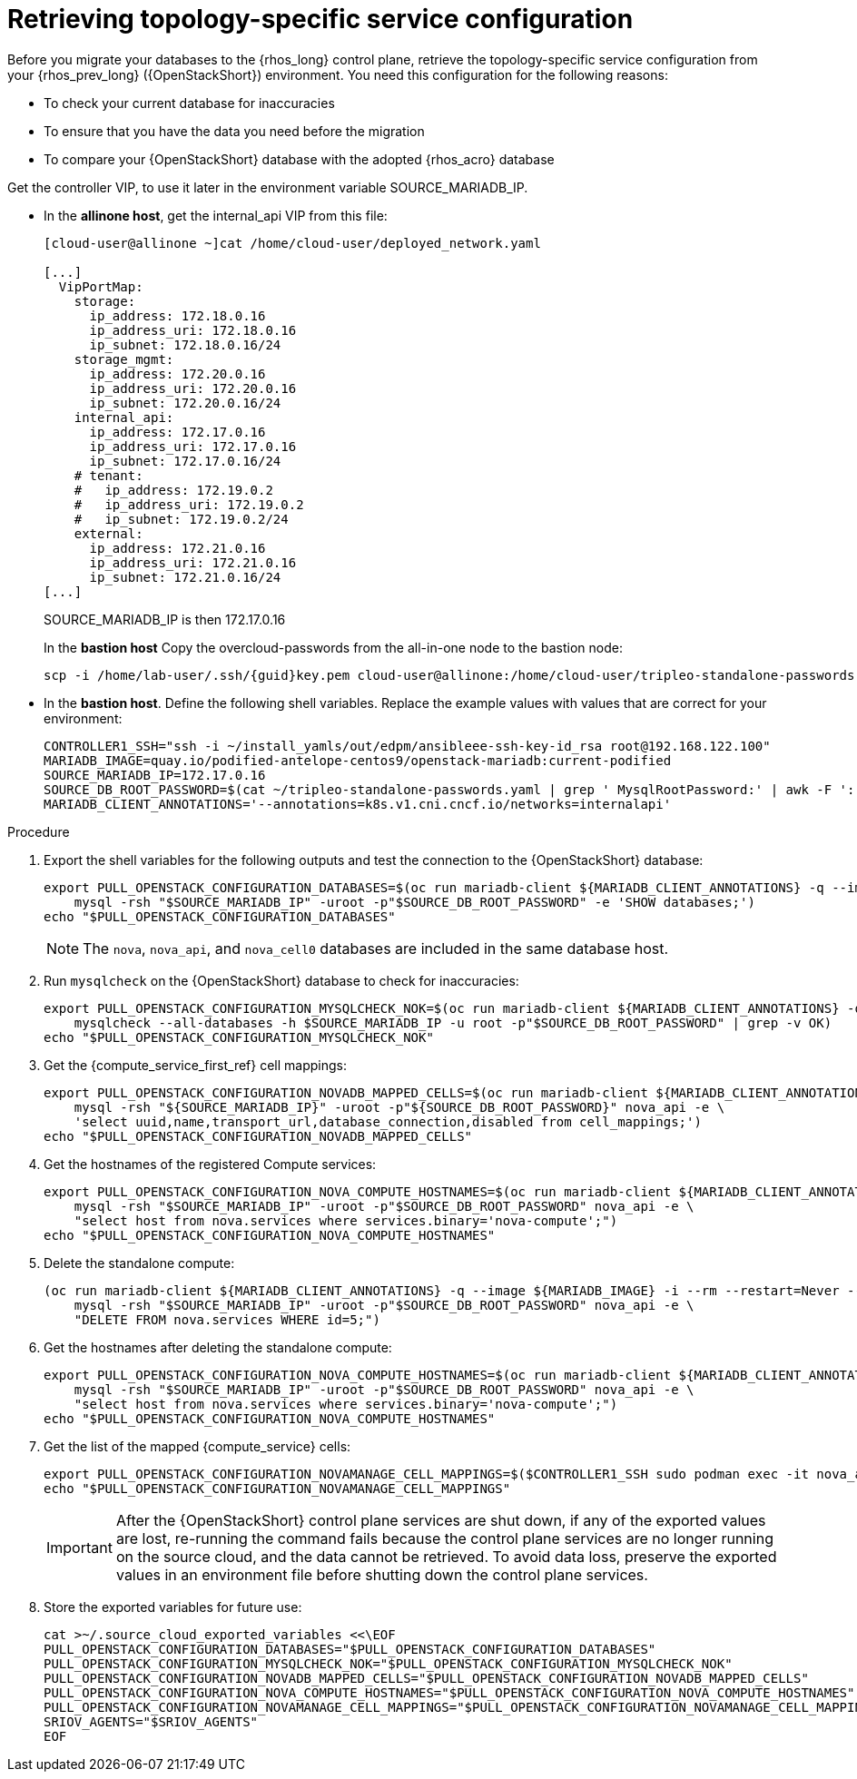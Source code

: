 [id="proc_retrieving-topology-specific-service-configuration_{context}"]

= Retrieving topology-specific service configuration

Before you migrate your databases to the {rhos_long} control plane, retrieve the topology-specific service configuration from your {rhos_prev_long} ({OpenStackShort}) environment. You need this configuration for the following reasons:

* To check your current database for inaccuracies
* To ensure that you have the data you need before the migration
* To compare your {OpenStackShort} database with the adopted {rhos_acro} database

Get the controller VIP, to use it later in the environment variable SOURCE_MARIADB_IP.

* In the *allinone host*, get the internal_api VIP from this file:
+
[source,bash,role=execute,subs=attributes]
----
[cloud-user@allinone ~]cat /home/cloud-user/deployed_network.yaml

[...]
  VipPortMap:
    storage:
      ip_address: 172.18.0.16
      ip_address_uri: 172.18.0.16
      ip_subnet: 172.18.0.16/24
    storage_mgmt:
      ip_address: 172.20.0.16
      ip_address_uri: 172.20.0.16
      ip_subnet: 172.20.0.16/24
    internal_api:
      ip_address: 172.17.0.16
      ip_address_uri: 172.17.0.16
      ip_subnet: 172.17.0.16/24
    # tenant:
    #   ip_address: 172.19.0.2
    #   ip_address_uri: 172.19.0.2
    #   ip_subnet: 172.19.0.2/24
    external:
      ip_address: 172.21.0.16
      ip_address_uri: 172.21.0.16
      ip_subnet: 172.21.0.16/24
[...]
----
+
SOURCE_MARIADB_IP is then 172.17.0.16
+
In the *bastion host* Copy the overcloud-passwords from the all-in-one node to the bastion node:
+
[source,bash,role=execute,subs=attributes]
----
scp -i /home/lab-user/.ssh/{guid}key.pem cloud-user@allinone:/home/cloud-user/tripleo-standalone-passwords.yaml ~/.
----
+
.Prerequisites

* In the *bastion host*. Define the following shell variables. Replace the example values with values that are correct for your environment:
+
[source,bash,role=execute,subs=attributes]
----
ifeval::["{OpenStackPreviousInstaller}" != "director_operator"]
ifeval::["{build}" != "downstream"]
CONTROLLER1_SSH="ssh -i ~/install_yamls/out/edpm/ansibleee-ssh-key-id_rsa root@192.168.122.100"
MARIADB_IMAGE=quay.io/podified-antelope-centos9/openstack-mariadb:current-podified
endif::[]
ifeval::["{build}" == "downstream"]
CONTROLLER1_SSH="ssh -i /home/lab-user/.ssh/{guid}key.pem cloud-user@allinone"
MARIADB_IMAGE=registry.redhat.io/rhoso/openstack-mariadb-rhel9:18.0
endif::[]
SOURCE_MARIADB_IP=172.17.0.16
ifeval::["{build}" != "downstream"]
SOURCE_DB_ROOT_PASSWORD=$(cat ~/tripleo-standalone-passwords.yaml | grep ' MysqlRootPassword:' | awk -F ': ' '{ print $2; }')
endif::[]
ifeval::["{build}" == "downstream"]
SOURCE_DB_ROOT_PASSWORD=$(cat ~/tripleo-standalone-passwords.yaml | grep ' MysqlRootPassword:' | awk -F ': ' '{ print $2; }')
endif::[]
MARIADB_CLIENT_ANNOTATIONS='--annotations=k8s.v1.cni.cncf.io/networks=internalapi'
----

.Procedure

. Export the shell variables for the following outputs and test the connection to the {OpenStackShort} database:
+
[source,bash,role=execute,subs=attributes]
----
ifeval::["{OpenStackPreviousInstaller}" != "director_operator"]
export PULL_OPENSTACK_CONFIGURATION_DATABASES=$(oc run mariadb-client ${MARIADB_CLIENT_ANNOTATIONS} -q --image ${MARIADB_IMAGE} -i --rm --restart=Never -- \
endif::[]
ifeval::["{OpenStackPreviousInstaller}" == "director_operator"]
export PULL_OPENSTACK_CONFIGURATION_DATABASES=$(oc run mariadb-client --overrides="$RUN_OVERRIDES" -n $OSPDO_NAMESPACE -q --image ${MARIADB_IMAGE} -i --rm --restart=Never -- \
endif::[]
    mysql -rsh "$SOURCE_MARIADB_IP" -uroot -p"$SOURCE_DB_ROOT_PASSWORD" -e 'SHOW databases;')
echo "$PULL_OPENSTACK_CONFIGURATION_DATABASES"
----
ifeval::["{OpenStackPreviousInstaller}" == "director_operator"]
----
export CONTROLLER1_SSH="oc -n $OSPDO_NAMESPACE rsh -c openstackclient openstackclient ssh controller-0.ctlplane"
----
* With OSPdO, the `mariadb-client` needs to run on the same {rhocp_long} node where the {OpenStackShort} Controller node is running. In addition, the `internalapi-static` network needs to be attached to the pod.
----
export PASSWORD_FILE="tripleo-passwords.yaml"
export OSPDO_NAMESPACE="openstack"
----
. Get the passwords file:
+
[source,bash,role=execute,subs=attributes]
----
oc get secret tripleo-passwords -n $OSPDO_NAMESPACE -o json | jq -r '.data["tripleo-overcloud-passwords.yaml"]' |
base64 -d >"${PASSWORD_FILE}"
----

. Get the name of the {OpenShiftShort} node where the {OpenStackShort} Controller virtual machine is running:
+
[source,bash,role=execute,subs=attributes]
----
export CONTROLLER_NODE=$(oc get vmi -ojson | jq -r '.items[0].status.nodeName')
export SOURCE_OVN_OVSDB_IP=172.17.0.160 # get this from the source OVN DB

export SOURCE_DB_ROOT_PASSWORD=$(grep <"${PASSWORD_FILE}" ' MysqlRootPassword:' | awk -F ': ' '{ print $2; }') || {
    echo "Failed to get the source DB root password"
    exit 1
}
----
. Find the mysql service IP in the `ctlplane-export.yaml` section of the `tripleo-exports-default` ConfigMap:
+
[source,bash,role=execute,subs=attributes]
----
cpexport=$(oc -n "${OSPDO_NAMESPACE}" get cm tripleo-exports-default -o json | jq -r '.data["ctlplane-export.yaml"]')
export SOURCE_MARIADB_IP=$(echo "$cpexport" | sed -e '0,/ MysqlInternal/d' | sed -n '0,/host_nobrackets/s/^.*host_nobrackets\:\s*\(.*\)$/\1/p')
+
export MARIADB_IMAGE='quay.io/podified-antelope-centos9/openstack-mariadb:current-podified'
+
RUN_OVERRIDES='{
    "apiVersion": "v1",
    "metadata": {
        "annotations": {
            "k8s.v1.cni.cncf.io/networks": "[{\"name\": \"internalapi-static\",\"namespace\": \"openstack\", \"ips\":[\"172.17.0.99/24\"]}]"
        }
    },
    "spec": {
        "nodeName": "'"$CONTROLLER_NODE"'",
        "securityContext": {
            "allowPrivilegeEscalation": false,
            "capabilities": {
                "drop": ["ALL"]
            },
            "runAsNonRoot": true,
            "seccompProfile": {
                "type": "RuntimeDefault"
            }
        }
    }
}'
----
.Procedure

. Export the shell variables for the following outputs and test the connection to the {OpenStackShort} database:
+
[source,bash,role=execute,subs=attributes]
----
export PULL_OPENSTACK_CONFIGURATION_DATABASES="$(oc run mariadb-client -q --image "${MARIADB_IMAGE}" \
        -i --rm --restart=Never {pod_annotations} -- mysql -rsh "$SOURCE_MARIADB_IP" -uroot -p"$SOURCE_DB_ROOT_PASSWORD" -e 'SHOW databases;')"
----
endif::[]
+
[NOTE]
The `nova`, `nova_api`, and `nova_cell0` databases are included in the same database host.

. Run `mysqlcheck` on the {OpenStackShort} database to check for inaccuracies:
+
[source,bash,role=execute,subs=attributes]
----
ifeval::["{OpenStackPreviousInstaller}" != "director_operator"]
export PULL_OPENSTACK_CONFIGURATION_MYSQLCHECK_NOK=$(oc run mariadb-client ${MARIADB_CLIENT_ANNOTATIONS} -q --image ${MARIADB_IMAGE} -i --rm --restart=Never -- \
endif::[]
ifeval::["{OpenStackPreviousInstaller}" == "director_operator"]
export PULL_OPENSTACK_CONFIGURATION_MYSQLCHECK_NOK=$(oc run mariadb-client --overrides="$RUN_OVERRIDES" -n $OSPDO_NAMESPACE -q --image ${MARIADB_IMAGE} -i --rm --restart=Never -- \
endif::[]
    mysqlcheck --all-databases -h $SOURCE_MARIADB_IP -u root -p"$SOURCE_DB_ROOT_PASSWORD" | grep -v OK)
echo "$PULL_OPENSTACK_CONFIGURATION_MYSQLCHECK_NOK"
----

. Get the {compute_service_first_ref} cell mappings:
+
[source,bash,role=execute,subs=attributes]
----
ifeval::["{OpenStackPreviousInstaller}" != "director_operator"]
export PULL_OPENSTACK_CONFIGURATION_NOVADB_MAPPED_CELLS=$(oc run mariadb-client ${MARIADB_CLIENT_ANNOTATIONS} -q --image ${MARIADB_IMAGE} -i --rm --restart=Never -- \
endif::[]
ifeval::["{OpenStackPreviousInstaller}" == "director_operator"]
export PULL_OPENSTACK_CONFIGURATION_NOVADB_MAPPED_CELLS=$(oc run mariadb-client --overrides="$RUN_OVERRIDES" -n $OSPDO_NAMESPACE -q --image ${MARIADB_IMAGE} -i --rm --restart=Never -- \
endif::[]
    mysql -rsh "${SOURCE_MARIADB_IP}" -uroot -p"${SOURCE_DB_ROOT_PASSWORD}" nova_api -e \
    'select uuid,name,transport_url,database_connection,disabled from cell_mappings;')
echo "$PULL_OPENSTACK_CONFIGURATION_NOVADB_MAPPED_CELLS"
----

. Get the hostnames of the registered Compute services:
+
[source,bash,role=execute,subs=attributes]
----
ifeval::["{OpenStackPreviousInstaller}" != "director_operator"]
export PULL_OPENSTACK_CONFIGURATION_NOVA_COMPUTE_HOSTNAMES=$(oc run mariadb-client ${MARIADB_CLIENT_ANNOTATIONS} -q --image ${MARIADB_IMAGE} -i --rm --restart=Never -- \
endif::[]
ifeval::["{OpenStackPreviousInstaller}" == "director_operator"]
export PULL_OPENSTACK_CONFIGURATION_NOVA_COMPUTE_HOSTNAMES=$(oc run mariadb-client --overrides="$RUN_OVERRIDES" -n $OSPDO_NAMESPACE -q --image ${MARIADB_IMAGE} -i --rm --restart=Never -- \
endif::[]
    mysql -rsh "$SOURCE_MARIADB_IP" -uroot -p"$SOURCE_DB_ROOT_PASSWORD" nova_api -e \
    "select host from nova.services where services.binary='nova-compute';")
echo "$PULL_OPENSTACK_CONFIGURATION_NOVA_COMPUTE_HOSTNAMES"
----

. Delete the standalone compute:
+
[source,bash,role=execute,subs=attributes]
----
(oc run mariadb-client ${MARIADB_CLIENT_ANNOTATIONS} -q --image ${MARIADB_IMAGE} -i --rm --restart=Never -- \
    mysql -rsh "$SOURCE_MARIADB_IP" -uroot -p"$SOURCE_DB_ROOT_PASSWORD" nova_api -e \
    "DELETE FROM nova.services WHERE id=5;")
----

. Get the hostnames after deleting the standalone compute:
+
[source,bash,role=execute,subs=attributes]
----
ifeval::["{OpenStackPreviousInstaller}" != "director_operator"]
export PULL_OPENSTACK_CONFIGURATION_NOVA_COMPUTE_HOSTNAMES=$(oc run mariadb-client ${MARIADB_CLIENT_ANNOTATIONS} -q --image ${MARIADB_IMAGE} -i --rm --restart=Never -- \
endif::[]
ifeval::["{OpenStackPreviousInstaller}" == "director_operator"]
export PULL_OPENSTACK_CONFIGURATION_NOVA_COMPUTE_HOSTNAMES=$(oc run mariadb-client --overrides="$RUN_OVERRIDES" -n $OSPDO_NAMESPACE -q --image ${MARIADB_IMAGE} -i --rm --restart=Never -- \
endif::[]
    mysql -rsh "$SOURCE_MARIADB_IP" -uroot -p"$SOURCE_DB_ROOT_PASSWORD" nova_api -e \
    "select host from nova.services where services.binary='nova-compute';")
echo "$PULL_OPENSTACK_CONFIGURATION_NOVA_COMPUTE_HOSTNAMES"
----

. Get the list of the mapped {compute_service} cells:
+
[source,bash,role=execute,subs=attributes]
----
export PULL_OPENSTACK_CONFIGURATION_NOVAMANAGE_CELL_MAPPINGS=$($CONTROLLER1_SSH sudo podman exec -it nova_api nova-manage cell_v2 list_cells)
echo "$PULL_OPENSTACK_CONFIGURATION_NOVAMANAGE_CELL_MAPPINGS"
----
+
[IMPORTANT]
After the {OpenStackShort} control plane services are shut down, if any of the exported values are lost, re-running the command fails because the control plane services are no longer running on the source cloud, and the data cannot be retrieved. To avoid data loss, preserve the exported values in an environment file before shutting down the control plane services.

. Store the exported variables for future use:
+
[source,bash,role=execute,subs=attributes]
----
cat >~/.source_cloud_exported_variables <<\EOF
PULL_OPENSTACK_CONFIGURATION_DATABASES="$PULL_OPENSTACK_CONFIGURATION_DATABASES"
PULL_OPENSTACK_CONFIGURATION_MYSQLCHECK_NOK="$PULL_OPENSTACK_CONFIGURATION_MYSQLCHECK_NOK"
PULL_OPENSTACK_CONFIGURATION_NOVADB_MAPPED_CELLS="$PULL_OPENSTACK_CONFIGURATION_NOVADB_MAPPED_CELLS"
PULL_OPENSTACK_CONFIGURATION_NOVA_COMPUTE_HOSTNAMES="$PULL_OPENSTACK_CONFIGURATION_NOVA_COMPUTE_HOSTNAMES"
PULL_OPENSTACK_CONFIGURATION_NOVAMANAGE_CELL_MAPPINGS="$PULL_OPENSTACK_CONFIGURATION_NOVAMANAGE_CELL_MAPPINGS"
SRIOV_AGENTS="$SRIOV_AGENTS"
EOF
----
